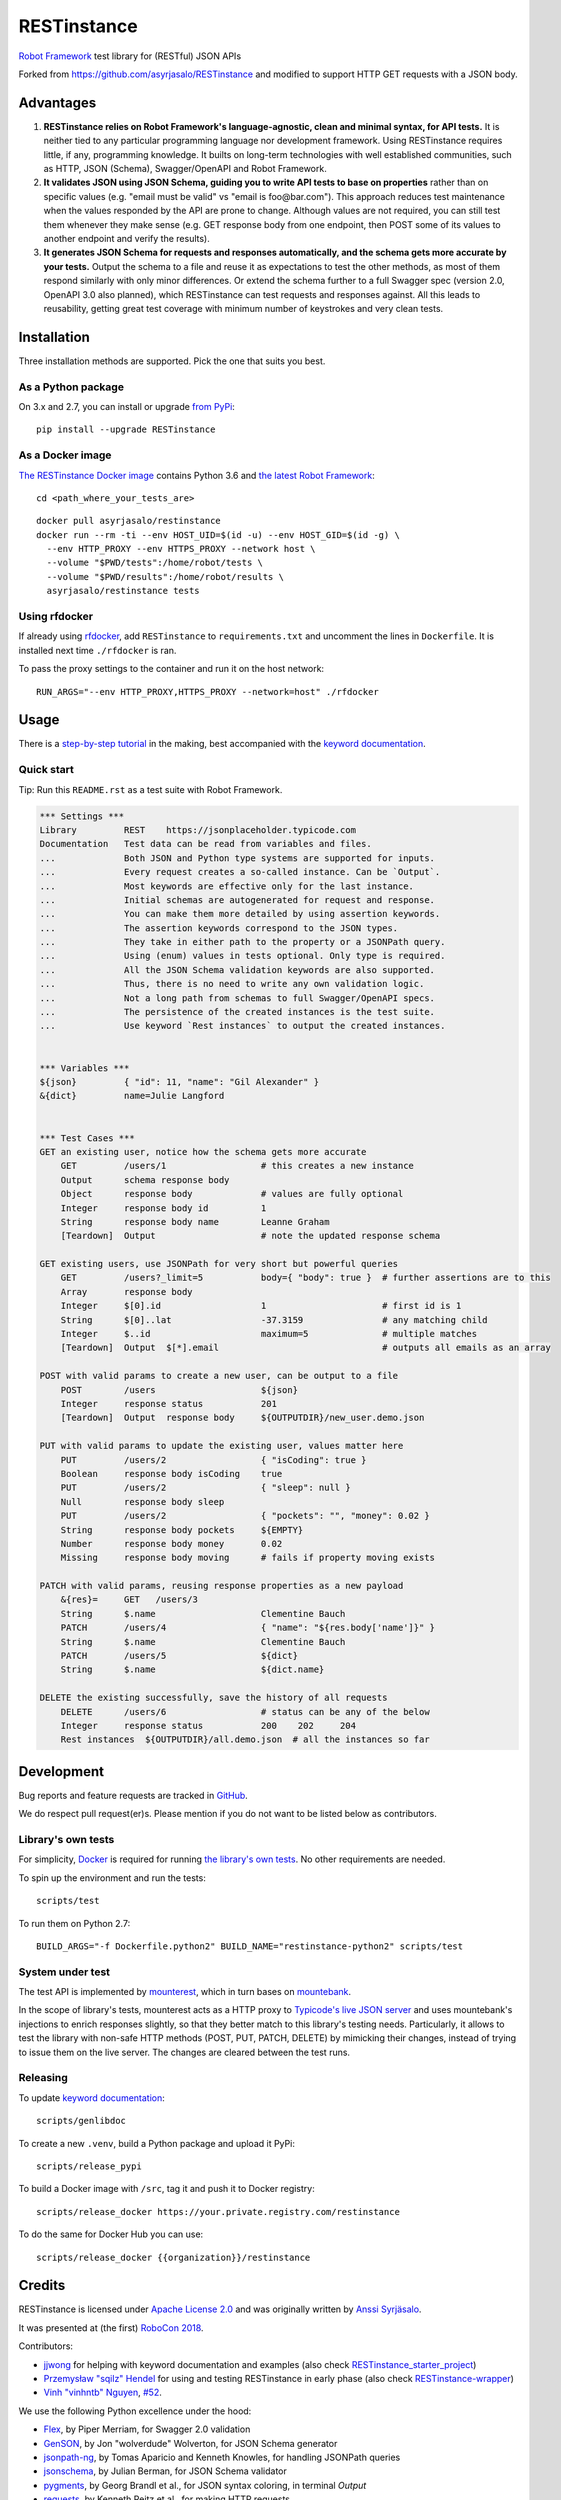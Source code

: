 RESTinstance
============

`Robot Framework <http://robotframework.org>`__ test library for (RESTful) JSON APIs

Forked from https://github.com/asyrjasalo/RESTinstance and modified to support HTTP GET requests with a JSON body.


Advantages
----------

1. **RESTinstance relies on Robot Framework's language-agnostic,
   clean and minimal syntax, for API tests.** It is neither tied to any
   particular programming language nor development framework.
   Using RESTinstance requires little, if any, programming knowledge.
   It builts on long-term technologies with well established communities,
   such as HTTP, JSON (Schema), Swagger/OpenAPI and Robot Framework.

2. **It validates JSON using JSON Schema, guiding you to write API tests
   to base on properties** rather than on specific values (e.g. "email
   must be valid" vs "email is foo\@bar.com"). This approach reduces test
   maintenance when the values responded by the API are prone to change.
   Although values are not required, you can still test them whenever they
   make sense (e.g. GET response body from one endpoint, then POST some
   of its values to another endpoint and verify the results).

3. **It generates JSON Schema for requests and responses automatically,
   and the schema gets more accurate by your tests.**
   Output the schema to a file and reuse it as expectations to test the other methods, as most of them respond similarly with only minor differences.
   Or extend the schema further to a full Swagger spec (version 2.0,
   OpenAPI 3.0 also planned), which RESTinstance can test requests and
   responses against. All this leads to reusability, getting great test
   coverage with minimum number of keystrokes and very clean tests.


Installation
------------

Three installation methods are supported. Pick the one that suits you best.

As a Python package
~~~~~~~~~~~~~~~~~~~
On 3.x and 2.7, you can install or upgrade `from PyPi <https://pypi.org/project/RESTinstance>`__:

::

    pip install --upgrade RESTinstance

As a Docker image
~~~~~~~~~~~~~~~~~

`The RESTinstance Docker image <https://hub.docker.com/r/asyrjasalo/restinstance/tags>`__ contains Python 3.6 and `the latest Robot Framework <https://pypi.org/project/robotframework/3.0.4>`__:

::

    cd <path_where_your_tests_are>

::

    docker pull asyrjasalo/restinstance
    docker run --rm -ti --env HOST_UID=$(id -u) --env HOST_GID=$(id -g) \
      --env HTTP_PROXY --env HTTPS_PROXY --network host \
      --volume "$PWD/tests":/home/robot/tests \
      --volume "$PWD/results":/home/robot/results \
      asyrjasalo/restinstance tests

Using rfdocker
~~~~~~~~~~~~~~
If already using `rfdocker <https://github.com/asyrjasalo/rfdocker>`__,
add ``RESTinstance`` to ``requirements.txt`` and uncomment the lines
in ``Dockerfile``.  It is installed next time ``./rfdocker`` is ran.

To pass the proxy settings to the container and run it on the host network:

::

    RUN_ARGS="--env HTTP_PROXY,HTTPS_PROXY --network=host" ./rfdocker


Usage
-----

There is a `step-by-step tutorial <https://github.com/asyrjasalo/RESTinstance/blob/master/examples>`__
in the making, best accompanied with the  `keyword documentation <https://asyrjasalo.github.io/RESTinstance>`__.

Quick start
~~~~~~~~~~~

Tip: Run this ``README.rst`` as a test suite with Robot Framework.

.. code:: robotframework

    *** Settings ***
    Library         REST    https://jsonplaceholder.typicode.com
    Documentation   Test data can be read from variables and files.
    ...             Both JSON and Python type systems are supported for inputs.
    ...             Every request creates a so-called instance. Can be `Output`.
    ...             Most keywords are effective only for the last instance.
    ...             Initial schemas are autogenerated for request and response.
    ...             You can make them more detailed by using assertion keywords.
    ...             The assertion keywords correspond to the JSON types.
    ...             They take in either path to the property or a JSONPath query.
    ...             Using (enum) values in tests optional. Only type is required.
    ...             All the JSON Schema validation keywords are also supported.
    ...             Thus, there is no need to write any own validation logic.
    ...             Not a long path from schemas to full Swagger/OpenAPI specs.
    ...             The persistence of the created instances is the test suite.
    ...             Use keyword `Rest instances` to output the created instances.


    *** Variables ***
    ${json}         { "id": 11, "name": "Gil Alexander" }
    &{dict}         name=Julie Langford


    *** Test Cases ***
    GET an existing user, notice how the schema gets more accurate
        GET         /users/1                  # this creates a new instance
        Output      schema response body
        Object      response body             # values are fully optional
        Integer     response body id          1
        String      response body name        Leanne Graham
        [Teardown]  Output                    # note the updated response schema

    GET existing users, use JSONPath for very short but powerful queries
        GET         /users?_limit=5           body={ "body": true }  # further assertions are to this
        Array       response body
        Integer     $[0].id                   1                      # first id is 1
        String      $[0]..lat                 -37.3159               # any matching child
        Integer     $..id                     maximum=5              # multiple matches
        [Teardown]  Output  $[*].email                               # outputs all emails as an array

    POST with valid params to create a new user, can be output to a file
        POST        /users                    ${json}
        Integer     response status           201
        [Teardown]  Output  response body     ${OUTPUTDIR}/new_user.demo.json

    PUT with valid params to update the existing user, values matter here
        PUT         /users/2                  { "isCoding": true }
        Boolean     response body isCoding    true
        PUT         /users/2                  { "sleep": null }
        Null        response body sleep
        PUT         /users/2                  { "pockets": "", "money": 0.02 }
        String      response body pockets     ${EMPTY}
        Number      response body money       0.02
        Missing     response body moving      # fails if property moving exists

    PATCH with valid params, reusing response properties as a new payload
        &{res}=     GET   /users/3
        String      $.name                    Clementine Bauch
        PATCH       /users/4                  { "name": "${res.body['name']}" }
        String      $.name                    Clementine Bauch
        PATCH       /users/5                  ${dict}
        String      $.name                    ${dict.name}

    DELETE the existing successfully, save the history of all requests
        DELETE      /users/6                  # status can be any of the below
        Integer     response status           200    202     204
        Rest instances  ${OUTPUTDIR}/all.demo.json  # all the instances so far


Development
-----------

Bug reports and feature requests are tracked in
`GitHub <https://github.com/asyrjasalo/RESTinstance/issues>`__.

We do respect pull request(er)s. Please mention if you do not want to be
listed below as contributors.

Library's own tests
~~~~~~~~~~~~~~~~~~~

For simplicity, `Docker <https://docs.docker.com/install>`__ is required for running `the library's own tests <https://github.com/asyrjasalo/RESTinstance/tree/master/tests>`__. No other requirements are needed.

To spin up the environment and run the tests:

::

    scripts/test

To run them on Python 2.7:

::

    BUILD_ARGS="-f Dockerfile.python2" BUILD_NAME="restinstance-python2" scripts/test

System under test
~~~~~~~~~~~~~~~~~

The test API is implemented by
`mounterest <https://github.com/asyrjasalo/mounterest>`__, which in turn
bases on `mountebank <https://www.mbtest.org>`__.

In the scope of library's tests, mounterest acts as a HTTP proxy to
`Typicode's live JSON server <https://jsonplaceholder.typicode.com>`__ and uses
mountebank's injections to enrich responses slightly, so that they
better match to this library's testing needs. Particularly, it allows
to test the library with non-safe HTTP methods (POST, PUT, PATCH,
DELETE) by mimicking their changes, instead of trying
to issue them on the live server. The changes are cleared between the test
runs.

Releasing
~~~~~~~~~

To update `keyword documentation <https://asyrjasalo.github.io/RESTinstance>`__:

::

    scripts/genlibdoc


To create a new ``.venv``, build a Python package and upload it PyPi:

::

    scripts/release_pypi

To build a Docker image with ``/src``, tag it and push it to Docker registry:

::

    scripts/release_docker https://your.private.registry.com/restinstance

To do the same for Docker Hub you can use:

::

    scripts/release_docker {{organization}}/restinstance


Credits
-------

RESTinstance is licensed under `Apache License 2.0 <https://github.com/asyrjasalo/RESTinstance/blob/master/LICENSE>`__ and was originally written by
`Anssi Syrjäsalo <https://github.com/asyrjasalo>`__.

It was presented at (the first) `RoboCon 2018 <https://robocon.io>`__.


Contributors:

- `jjwong <https://github.com/jjwong>`__
  for helping with keyword documentation and examples (also check
  `RESTinstance_starter_project <https://github.com/jjwong/RESTinstance_starter_project>`__)

- `Przemysław "sqilz" Hendel <https://github.com/sqilz>`__
  for using and testing RESTinstance in early phase (also check
  `RESTinstance-wrapper <https://github.com/sqilz/RESTinstance-wrapper>`__)

- `Vinh "vinhntb" Nguyen <https://github.com/vinhntb>`__, `#52 <https://github.com/asyrjasalo/RESTinstance/pull/52>`__.


We use the following Python excellence under the hood:

-  `Flex <https://github.com/pipermerriam/flex>`__, by Piper Merriam,
   for Swagger 2.0 validation
-  `GenSON <https://github.com/wolverdude/GenSON>`__, by Jon
   "wolverdude" Wolverton, for JSON Schema generator
-  `jsonpath-ng <https://github.com/h2non/jsonpath-ng>`__,
   by Tomas Aparicio and Kenneth Knowles, for handling JSONPath queries
-  `jsonschema <https://github.com/Julian/jsonschema>`__, by Julian
   Berman, for JSON Schema validator
-  `pygments <http://pygments.org>`__, by Georg Brandl et al.,
   for JSON syntax coloring, in terminal `Output`
-  `requests <https://github.com/requests/requests>`__, by Kenneth
   Reitz et al., for making HTTP requests

See `requirements.txt <https://github.com/asyrjasalo/RESTinstance/blob/master/requirements.txt>`__ for all the direct dependencies.
